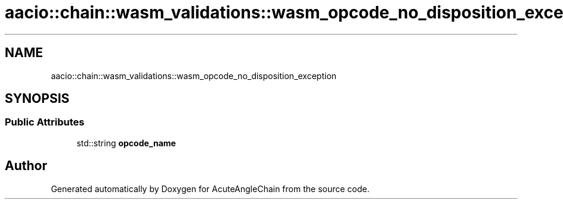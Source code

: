 .TH "aacio::chain::wasm_validations::wasm_opcode_no_disposition_exception" 3 "Sun Jun 3 2018" "AcuteAngleChain" \" -*- nroff -*-
.ad l
.nh
.SH NAME
aacio::chain::wasm_validations::wasm_opcode_no_disposition_exception
.SH SYNOPSIS
.br
.PP
.SS "Public Attributes"

.in +1c
.ti -1c
.RI "std::string \fBopcode_name\fP"
.br
.in -1c

.SH "Author"
.PP 
Generated automatically by Doxygen for AcuteAngleChain from the source code\&.
